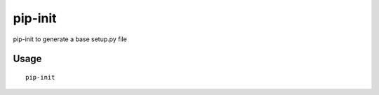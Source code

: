 ========
pip-init
========

pip-init to generate a base setup.py file

Usage
=====

::

    pip-init
